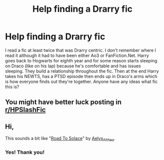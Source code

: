 #+TITLE: Help finding a Drarry fic

* Help finding a Drarry fic
:PROPERTIES:
:Author: ItsNatATatTat
:Score: 0
:DateUnix: 1590974606.0
:DateShort: 2020-Jun-01
:FlairText: What's That Fic?
:END:
I read a fic at least twice that was Drarry centric. I don't remember where I read it although it had to have been either Ao3 or FanFiction.Net. Harry goes back to Hogwarts for eighth year and for some reason starts sleeping on Draco (like on his lap) because he's comfortable and has issues sleeping. They build a relationship throughout the fic. Then at the end Harry takes his NEWTS, has a PTSD episode then ends up in Draco's arms which is how everyone finds out they're together. Anyone have any ideas what fic this is?


** You might have better luck posting in [[/r/HPSlashFic][r/HPSlashFic]]
:PROPERTIES:
:Author: sailingg
:Score: 1
:DateUnix: 1590979778.0
:DateShort: 2020-Jun-01
:END:


** Hi,

This sounds a bit like "[[https://archiveofourown.org/works/18154337/chapters/42929732][Road To Solace]]" by [[https://archiveofourown.org/users/Aelys_Althea/pseuds/Aelys_Althea][Aelys_Althea]].
:PROPERTIES:
:Author: frailstate
:Score: 1
:DateUnix: 1591036470.0
:DateShort: 2020-Jun-01
:END:

*** Yes! Thank you!
:PROPERTIES:
:Author: ItsNatATatTat
:Score: 2
:DateUnix: 1591062174.0
:DateShort: 2020-Jun-02
:END:
